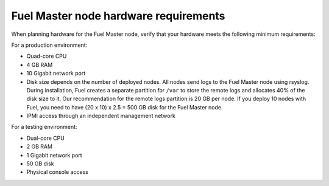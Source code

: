 .. _sysreq_master_node_hardware_recs:

Fuel Master node hardware requirements
--------------------------------------

When planning hardware for the Fuel Master node, verify that your hardware
meets the following minimum requirements:

For a production environment:

* Quad-core CPU
* 4 GB RAM
* 10 Gigabit network port
* Disk size depends on the number of deployed nodes. All nodes send logs
  to the Fuel Master node using rsyslog. During installation, Fuel creates
  a separate partition for ``/var`` to store the remote logs and allocates 40%
  of the disk size to it. Our recommendation for the remote logs partition
  is 20 GB per node. If you deploy 10 nodes with Fuel, you need to have
  (20 x 10) x 2.5 = 500 GB disk for the Fuel Master node.
* IPMI access through an independent management network

For a testing environment:

* Dual-core CPU
* 2 GB RAM
* 1 Gigabit network port
* 50 GB disk
* Physical console access
